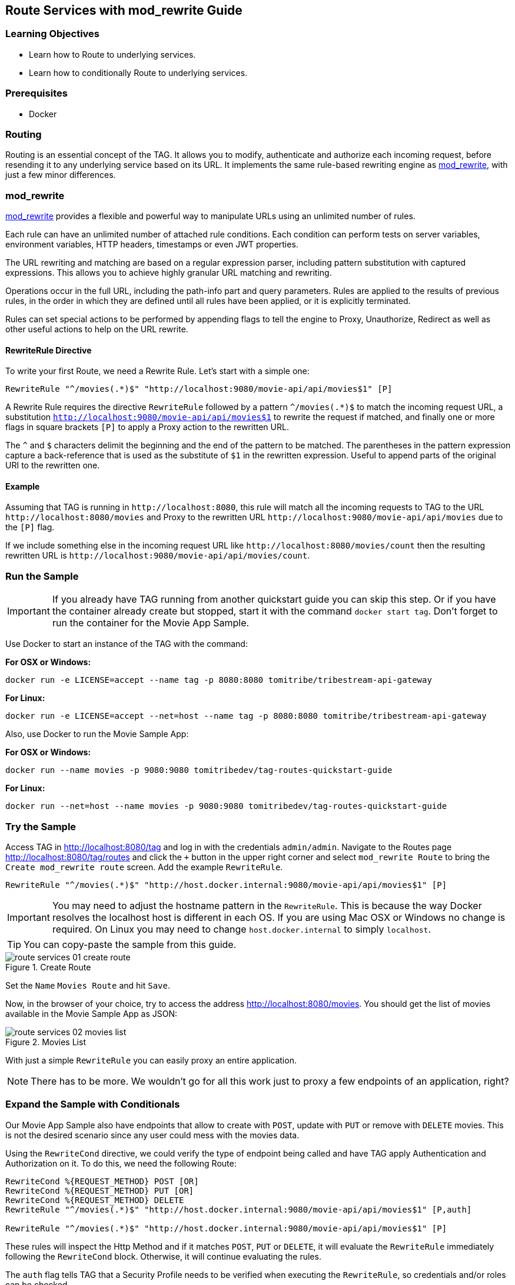:encoding: UTF-8
:linkattrs:
:sectlink:
:sectanchors:
:sectid:
:imagesdir: media
:icons: font
:leveloffset: 1

= Route Services with mod_rewrite Guide

== Learning Objectives

* Learn how to Route to underlying services.
* Learn how to conditionally Route to underlying services.

== Prerequisites

* Docker

== Routing

Routing is an essential concept of the TAG. It allows you to modify, authenticate and authorize each incoming request,
before resending it to any underlying service based on its URL. It implements the same rule-based rewriting engine as
https://httpd.apache.org/docs/current/mod/mod_rewrite.html[mod_rewrite, wi ndow="_blank"], with just a few minor
differences.

== mod_rewrite

https://httpd.apache.org/docs/current/mod/mod_rewrite.html[mod_rewrite, window="_blank"] provides a
flexible and powerful way to manipulate URLs using an unlimited number of rules.

Each rule can have an unlimited number of attached rule conditions. Each condition can perform tests on server
variables, environment variables, HTTP headers, timestamps or even JWT properties.

The URL rewriting and matching are based on a regular expression parser, including pattern substitution with captured
expressions. This allows you to achieve highly granular URL matching and rewriting.

Operations occur in the full URL, including the path-info part and query parameters. Rules are applied to the results
of previous rules, in the order in which they are defined until all rules have been applied, or it is explicitly
terminated.

Rules can set special actions to be performed by appending flags to tell the engine to Proxy, Unauthorize, Redirect as
well as other useful actions to help on the URL rewrite.

=== RewriteRule Directive

To write your first Route, we need a Rewrite Rule. Let's start with a simple one:

```
RewriteRule "^/movies(.*)$" "http://localhost:9080/movie-api/api/movies$1" [P]
```

A Rewrite Rule requires the directive `RewriteRule` followed by a pattern `^/movies(.*)$` to match the incoming request
URL, a substitution `http://localhost:9080/movie-api/api/movies$1` to rewrite the request if matched, and finally one
or more flags in square brackets `[P]` to apply a Proxy action to the rewritten URL.

The `^` and `$` characters delimit the beginning and the end of the pattern to be matched. The parentheses in the
pattern expression capture a back-reference that is used as the substitute of `$1` in the rewritten expression. Useful
to append parts of the original URI to the rewritten one.

=== Example

Assuming that TAG is running in `\http://localhost:8080`, this rule will match all the incoming requests to TAG to the
URL `\http://localhost:8080/movies` and Proxy to the rewritten URL `\http://localhost:9080/movie-api/api/movies`
due to the `[P]` flag.

If we include something else in the incoming request URL like  `\http://localhost:8080/movies/count` then the resulting
rewritten URL is `\http://localhost:9080/movie-api/api/movies/count`.

== Run the Sample

IMPORTANT: If you already have TAG running from another quickstart guide you can skip this step. Or if you have the
container already create but stopped, start it with the command `docker start tag`. Don't forget to run the container
for the Movie App Sample.

Use Docker to start an instance of the TAG with the command:

*For OSX or Windows:*

```
docker run -e LICENSE=accept --name tag -p 8080:8080 tomitribe/tribestream-api-gateway
```

*For Linux:*

```
docker run -e LICENSE=accept --net=host --name tag -p 8080:8080 tomitribe/tribestream-api-gateway
```

Also, use Docker to run the Movie Sample App:

*For OSX or Windows:*

```
docker run --name movies -p 9080:9080 tomitribedev/tag-routes-quickstart-guide
```

*For Linux:*

```
docker run --net=host --name movies -p 9080:9080 tomitribedev/tag-routes-quickstart-guide
```

== Try the Sample

Access TAG in http://localhost:8080/tag and log in with the credentials `admin/admin`. Navigate to the Routes page
http://localhost:8080/tag/routes and click the `+` button in the upper right corner and select `mod_rewrite Route`
to bring the `Create mod_rewrite route` screen. Add the example `RewriteRule`.

```
RewriteRule "^/movies(.*)$" "http://host.docker.internal:9080/movie-api/api/movies$1" [P]
```

IMPORTANT: You may need to adjust the hostname pattern in the `RewriteRule`. This is because the way Docker resolves
the localhost host is different in each OS. If you are using Mac OSX or Windows no change is required. On Linux you may
need to change `host.docker.internal` to simply `localhost`.

TIP: You can copy-paste the sample from this guide.

image::route-services-01-create-route.png[title="Create Route"]

Set the `Name` `Movies Route` and hit `Save`.

Now, in the browser of your choice, try to access the address http://localhost:8080/movies. You should get the list of
movies available in the Movie Sample App as JSON:

image::route-services-02-movies-list.png[title="Movies List"]

With just a simple `RewriteRule` you can easily proxy an entire application.

NOTE: There has to be more. We wouldn't go for all this work just to proxy a few endpoints of an application, right?

== Expand the Sample with Conditionals

Our Movie App Sample also have endpoints that allow to create with `POST`, update with `PUT` or remove with `DELETE`
movies. This is not the desired scenario since any user could mess with the movies data.

Using the `RewriteCond` directive, we could verify the type of endpoint being called and have TAG apply Authentication
and Authorization on it. To do this, we need the following Route:

```
RewriteCond %{REQUEST_METHOD} POST [OR]
RewriteCond %{REQUEST_METHOD} PUT [OR]
RewriteCond %{REQUEST_METHOD} DELETE
RewriteRule "^/movies(.*)$" "http://host.docker.internal:9080/movie-api/api/movies$1" [P,auth]

RewriteRule "^/movies(.*)$" "http://host.docker.internal:9080/movie-api/api/movies$1" [P]
```

These rules will inspect the Http Method and if it matches `POST`, `PUT` or `DELETE`, it will evaluate the `RewriteRule`
immediately following the `RewriteCond` block. Otherwise, it will continue evaluating the rules.

The `auth` flag tells TAG that a Security Profile needs to be verified when executing the `RewriteRule`, so credentials
and/or roles can be checked.

You should still be in the `Movie Route` detail screen. To change the mod_rewrite rules, just click the TextArea
containing the rules. Remove all the content and paste the new one from this sample.

The usage of the `auth` flag should expand an `Authentication` section. In the `Security Profiles` select, pick
`Basic Auth Profile`. This will tell TAG that the user needs to authenticate with Basic Authentication of username
and password to proceed with the request successfully.

image::route-services-03-with-conditions.png[title="Route with Conditions"]

Hit the `Save` button.

== Test

Use the `Route Test Window` by clicking the dropdown menu on the top right corner and hit `Test`. Let's try to create a
new movie:

Change the select box ´Method´ to ´POST´, use the URL ‘/movies’ in the ´Resource URL´ and the following JSON in the
`Payload` section:

[source,json]
----
{
  "title": "The Terminator",
  "director": "James Cameron",
  "genre": "Sci-Fi",
  "year": 1984,
  "rating": 8
}
----

image::route-services-04-post-movie.png[title="Post Movie"]

Hit the button ‘Test’. You should now get a `401 Unauthorized`. This is because Authentication is being applied since
the calling method is a POST.

image::route-services-05-post-unauthorized.png[title="Unauthorized Request"]

Use the `Route Test Window` again with the same previous information. This time, let's add the Basic Authentication
information by using the option ‘Add Basic Auth’ in the dropdown menu. Fill in the `Username` and `Password` with the
default account ‘admin/admin’.

image::route-services-06-basic-auth.png[title="Add Basic Authentication"]

We also need to add the `Content-Type` header to indicate we are sending JSON. To simplify, we are just going to say
that our `Content-Type` is `*/*`. Click the `+` button next to `Parameters` and pick `Add Header`. A new row should
open in the `Parameters` table. Add `Content-Type` in the `Name` and `*/*` in the `Value`.

image::route-services-07-content-type-header.png[title="Add Content-Type header"]

Hit the button ‘Test’. You should now get a `200 OK` response code.

image::route-services-08-post-ok.png[title="Response 200 OK"]

Finally, try to repeat the step where we get the list of the movies. In the browser of your choice, try to access the
address http://localhost:8080/movies:

image::route-services-09-list-added.png[title="Movies List - Added Movie"]

Seems that the `The Terminator` is now on our movies list.

== Cleanup

To stop TAG and the Movie App Sample run the following commands:

```
docker stop tag
```

```
docker stop movies
```

And if you want to completely remove the Docker containers run the following commands:

```
docker remove tag
```

```
docker remove movies
```

== Summary

This guide was a quick introduction to the TAG Routes mechanism and the supporting engine of mod_rewrite. It taught
you how to write a simple RewriteRule to proxy requests. This could be used to proxy websites, REST endpoints or any
kind of traffic that goes through HTTP. It also taught you how to implement conditional behavior that controls how
the rules are executed.

Routes with Proxy behavior is one of the most basic building blocks to build your orchestration layer on top of
your API’s. Use it to route your clients based on your needs.
